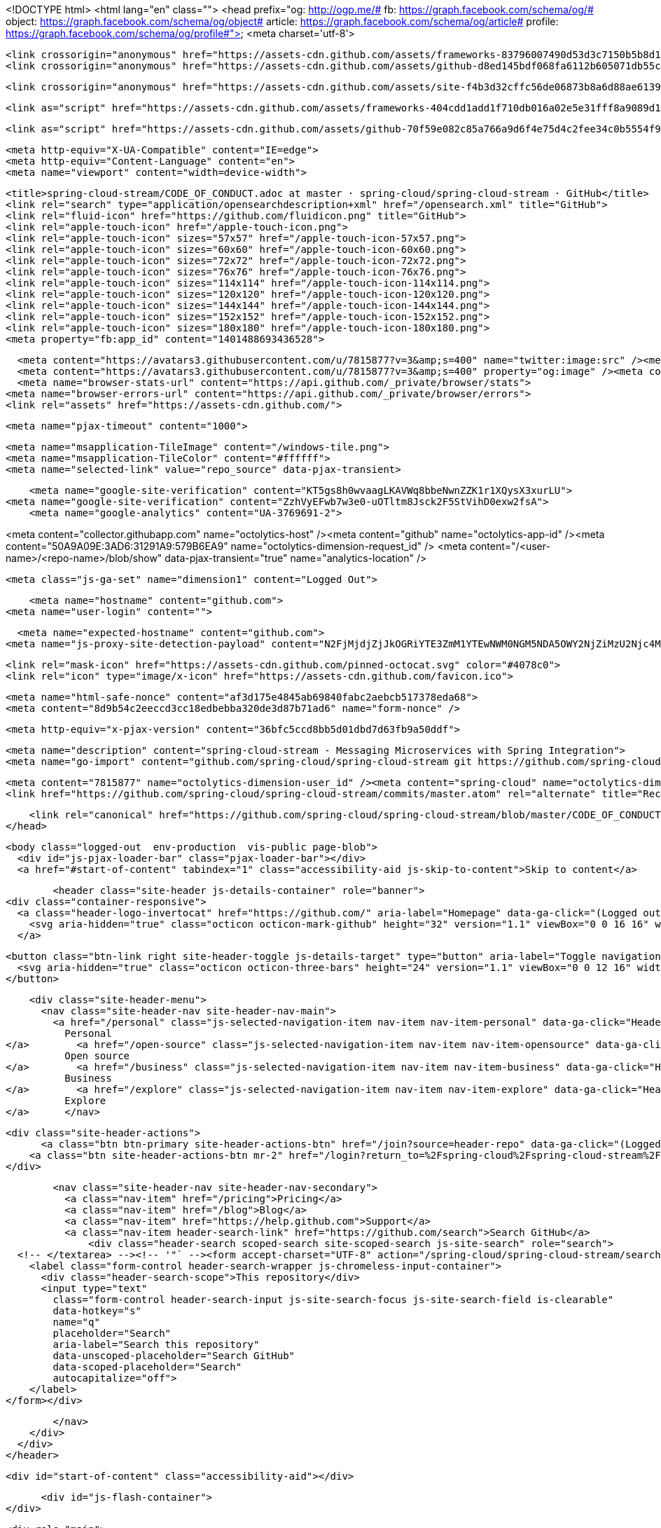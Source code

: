 



<!DOCTYPE html>
<html lang="en" class="">
  <head prefix="og: http://ogp.me/# fb: https://graph.facebook.com/schema/og/# object: https://graph.facebook.com/schema/og/object# article: https://graph.facebook.com/schema/og/article# profile: https://graph.facebook.com/schema/og/profile#">
    <meta charset='utf-8'>
    

    <link crossorigin="anonymous" href="https://assets-cdn.github.com/assets/frameworks-83796007490d53d3c7150b5b8d1bb223f645cc84b20ea8a123fd6d4867541050.css" media="all" rel="stylesheet" />
    <link crossorigin="anonymous" href="https://assets-cdn.github.com/assets/github-d8ed145bdf068fa6112b605071db55ccd9a7045533a2919d609fd28fbdf7d956.css" media="all" rel="stylesheet" />
    
    
    <link crossorigin="anonymous" href="https://assets-cdn.github.com/assets/site-f4b3d32cffc56de06873b8a6d88ae6139de92dc0fc31574232803d68729f6fac.css" media="all" rel="stylesheet" />
    

    <link as="script" href="https://assets-cdn.github.com/assets/frameworks-404cdd1add1f710db016a02e5e31fff8a9089d14ff0c227df862b780886db7d5.js" rel="preload" />
    
    <link as="script" href="https://assets-cdn.github.com/assets/github-70f59e082c85a766a9d6f4e75d4c2fee34c0b5554f941d070170b1a3bb14d607.js" rel="preload" />

    <meta http-equiv="X-UA-Compatible" content="IE=edge">
    <meta http-equiv="Content-Language" content="en">
    <meta name="viewport" content="width=device-width">
    
    <title>spring-cloud-stream/CODE_OF_CONDUCT.adoc at master · spring-cloud/spring-cloud-stream · GitHub</title>
    <link rel="search" type="application/opensearchdescription+xml" href="/opensearch.xml" title="GitHub">
    <link rel="fluid-icon" href="https://github.com/fluidicon.png" title="GitHub">
    <link rel="apple-touch-icon" href="/apple-touch-icon.png">
    <link rel="apple-touch-icon" sizes="57x57" href="/apple-touch-icon-57x57.png">
    <link rel="apple-touch-icon" sizes="60x60" href="/apple-touch-icon-60x60.png">
    <link rel="apple-touch-icon" sizes="72x72" href="/apple-touch-icon-72x72.png">
    <link rel="apple-touch-icon" sizes="76x76" href="/apple-touch-icon-76x76.png">
    <link rel="apple-touch-icon" sizes="114x114" href="/apple-touch-icon-114x114.png">
    <link rel="apple-touch-icon" sizes="120x120" href="/apple-touch-icon-120x120.png">
    <link rel="apple-touch-icon" sizes="144x144" href="/apple-touch-icon-144x144.png">
    <link rel="apple-touch-icon" sizes="152x152" href="/apple-touch-icon-152x152.png">
    <link rel="apple-touch-icon" sizes="180x180" href="/apple-touch-icon-180x180.png">
    <meta property="fb:app_id" content="1401488693436528">

      <meta content="https://avatars3.githubusercontent.com/u/7815877?v=3&amp;s=400" name="twitter:image:src" /><meta content="@github" name="twitter:site" /><meta content="summary" name="twitter:card" /><meta content="spring-cloud/spring-cloud-stream" name="twitter:title" /><meta content="spring-cloud-stream - Messaging Microservices with Spring Integration" name="twitter:description" />
      <meta content="https://avatars3.githubusercontent.com/u/7815877?v=3&amp;s=400" property="og:image" /><meta content="GitHub" property="og:site_name" /><meta content="object" property="og:type" /><meta content="spring-cloud/spring-cloud-stream" property="og:title" /><meta content="https://github.com/spring-cloud/spring-cloud-stream" property="og:url" /><meta content="spring-cloud-stream - Messaging Microservices with Spring Integration" property="og:description" />
      <meta name="browser-stats-url" content="https://api.github.com/_private/browser/stats">
    <meta name="browser-errors-url" content="https://api.github.com/_private/browser/errors">
    <link rel="assets" href="https://assets-cdn.github.com/">
    
    <meta name="pjax-timeout" content="1000">
    

    <meta name="msapplication-TileImage" content="/windows-tile.png">
    <meta name="msapplication-TileColor" content="#ffffff">
    <meta name="selected-link" value="repo_source" data-pjax-transient>

    <meta name="google-site-verification" content="KT5gs8h0wvaagLKAVWq8bbeNwnZZK1r1XQysX3xurLU">
<meta name="google-site-verification" content="ZzhVyEFwb7w3e0-uOTltm8Jsck2F5StVihD0exw2fsA">
    <meta name="google-analytics" content="UA-3769691-2">

<meta content="collector.githubapp.com" name="octolytics-host" /><meta content="github" name="octolytics-app-id" /><meta content="50A9A09E:3AD6:31291A9:579B6EA9" name="octolytics-dimension-request_id" />
<meta content="/&lt;user-name&gt;/&lt;repo-name&gt;/blob/show" data-pjax-transient="true" name="analytics-location" />



  <meta class="js-ga-set" name="dimension1" content="Logged Out">



        <meta name="hostname" content="github.com">
    <meta name="user-login" content="">

        <meta name="expected-hostname" content="github.com">
      <meta name="js-proxy-site-detection-payload" content="N2FjMjdjZjJkOGRiYTE3ZmM1YTEwNWM0NGM5NDA5OWY2NjZiMzU2Njc4MzliZTM5ZWRmNDk1ZjdjZGU0NTU3ZHx7InJlbW90ZV9hZGRyZXNzIjoiODAuMTY5LjE2MC4xNTgiLCJyZXF1ZXN0X2lkIjoiNTBBOUEwOUU6M0FENjozMTI5MUE5OjU3OUI2RUE5IiwidGltZXN0YW1wIjoxNDY5ODA0MjAxfQ==">


      <link rel="mask-icon" href="https://assets-cdn.github.com/pinned-octocat.svg" color="#4078c0">
      <link rel="icon" type="image/x-icon" href="https://assets-cdn.github.com/favicon.ico">

    <meta name="html-safe-nonce" content="af3d175e4845ab69840fabc2aebcb517378eda68">
    <meta content="8d9b54c2eeccd3cc18edbebba320de3d87b71ad6" name="form-nonce" />

    <meta http-equiv="x-pjax-version" content="36bfc5ccd8bb5d01dbd7d63fb9a50ddf">
    

      
  <meta name="description" content="spring-cloud-stream - Messaging Microservices with Spring Integration">
  <meta name="go-import" content="github.com/spring-cloud/spring-cloud-stream git https://github.com/spring-cloud/spring-cloud-stream.git">

  <meta content="7815877" name="octolytics-dimension-user_id" /><meta content="spring-cloud" name="octolytics-dimension-user_login" /><meta content="38764029" name="octolytics-dimension-repository_id" /><meta content="spring-cloud/spring-cloud-stream" name="octolytics-dimension-repository_nwo" /><meta content="true" name="octolytics-dimension-repository_public" /><meta content="false" name="octolytics-dimension-repository_is_fork" /><meta content="38764029" name="octolytics-dimension-repository_network_root_id" /><meta content="spring-cloud/spring-cloud-stream" name="octolytics-dimension-repository_network_root_nwo" />
  <link href="https://github.com/spring-cloud/spring-cloud-stream/commits/master.atom" rel="alternate" title="Recent Commits to spring-cloud-stream:master" type="application/atom+xml">


      <link rel="canonical" href="https://github.com/spring-cloud/spring-cloud-stream/blob/master/CODE_OF_CONDUCT.adoc" data-pjax-transient>
  </head>


  <body class="logged-out  env-production  vis-public page-blob">
    <div id="js-pjax-loader-bar" class="pjax-loader-bar"></div>
    <a href="#start-of-content" tabindex="1" class="accessibility-aid js-skip-to-content">Skip to content</a>

    
    
    



          <header class="site-header js-details-container" role="banner">
  <div class="container-responsive">
    <a class="header-logo-invertocat" href="https://github.com/" aria-label="Homepage" data-ga-click="(Logged out) Header, go to homepage, icon:logo-wordmark">
      <svg aria-hidden="true" class="octicon octicon-mark-github" height="32" version="1.1" viewBox="0 0 16 16" width="32"><path d="M8 0C3.58 0 0 3.58 0 8c0 3.54 2.29 6.53 5.47 7.59.4.07.55-.17.55-.38 0-.19-.01-.82-.01-1.49-2.01.37-2.53-.49-2.69-.94-.09-.23-.48-.94-.82-1.13-.28-.15-.68-.52-.01-.53.63-.01 1.08.58 1.23.82.72 1.21 1.87.87 2.33.66.07-.52.28-.87.51-1.07-1.78-.2-3.64-.89-3.64-3.95 0-.87.31-1.59.82-2.15-.08-.2-.36-1.02.08-2.12 0 0 .67-.21 2.2.82.64-.18 1.32-.27 2-.27.68 0 1.36.09 2 .27 1.53-1.04 2.2-.82 2.2-.82.44 1.1.16 1.92.08 2.12.51.56.82 1.27.82 2.15 0 3.07-1.87 3.75-3.65 3.95.29.25.54.73.54 1.48 0 1.07-.01 1.93-.01 2.2 0 .21.15.46.55.38A8.013 8.013 0 0 0 16 8c0-4.42-3.58-8-8-8z"></path></svg>
    </a>

    <button class="btn-link right site-header-toggle js-details-target" type="button" aria-label="Toggle navigation">
      <svg aria-hidden="true" class="octicon octicon-three-bars" height="24" version="1.1" viewBox="0 0 12 16" width="18"><path d="M11.41 9H.59C0 9 0 8.59 0 8c0-.59 0-1 .59-1H11.4c.59 0 .59.41.59 1 0 .59 0 1-.59 1h.01zm0-4H.59C0 5 0 4.59 0 4c0-.59 0-1 .59-1H11.4c.59 0 .59.41.59 1 0 .59 0 1-.59 1h.01zM.59 11H11.4c.59 0 .59.41.59 1 0 .59 0 1-.59 1H.59C0 13 0 12.59 0 12c0-.59 0-1 .59-1z"></path></svg>
    </button>

    <div class="site-header-menu">
      <nav class="site-header-nav site-header-nav-main">
        <a href="/personal" class="js-selected-navigation-item nav-item nav-item-personal" data-ga-click="Header, click, Nav menu - item:personal" data-selected-links="/personal /personal">
          Personal
</a>        <a href="/open-source" class="js-selected-navigation-item nav-item nav-item-opensource" data-ga-click="Header, click, Nav menu - item:opensource" data-selected-links="/open-source /open-source">
          Open source
</a>        <a href="/business" class="js-selected-navigation-item nav-item nav-item-business" data-ga-click="Header, click, Nav menu - item:business" data-selected-links="/business /business/features /business/customers /business">
          Business
</a>        <a href="/explore" class="js-selected-navigation-item nav-item nav-item-explore" data-ga-click="Header, click, Nav menu - item:explore" data-selected-links="/explore /trending /trending/developers /integrations /integrations/feature/code /integrations/feature/collaborate /integrations/feature/ship /explore">
          Explore
</a>      </nav>

      <div class="site-header-actions">
            <a class="btn btn-primary site-header-actions-btn" href="/join?source=header-repo" data-ga-click="(Logged out) Header, clicked Sign up, text:sign-up">Sign up</a>
          <a class="btn site-header-actions-btn mr-2" href="/login?return_to=%2Fspring-cloud%2Fspring-cloud-stream%2Fblob%2Fmaster%2FCODE_OF_CONDUCT.adoc" data-ga-click="(Logged out) Header, clicked Sign in, text:sign-in">Sign in</a>
      </div>

        <nav class="site-header-nav site-header-nav-secondary">
          <a class="nav-item" href="/pricing">Pricing</a>
          <a class="nav-item" href="/blog">Blog</a>
          <a class="nav-item" href="https://help.github.com">Support</a>
          <a class="nav-item header-search-link" href="https://github.com/search">Search GitHub</a>
              <div class="header-search scoped-search site-scoped-search js-site-search" role="search">
  <!-- </textarea> --><!-- '"` --><form accept-charset="UTF-8" action="/spring-cloud/spring-cloud-stream/search" class="js-site-search-form" data-scoped-search-url="/spring-cloud/spring-cloud-stream/search" data-unscoped-search-url="/search" method="get"><div style="margin:0;padding:0;display:inline"><input name="utf8" type="hidden" value="&#x2713;" /></div>
    <label class="form-control header-search-wrapper js-chromeless-input-container">
      <div class="header-search-scope">This repository</div>
      <input type="text"
        class="form-control header-search-input js-site-search-focus js-site-search-field is-clearable"
        data-hotkey="s"
        name="q"
        placeholder="Search"
        aria-label="Search this repository"
        data-unscoped-placeholder="Search GitHub"
        data-scoped-placeholder="Search"
        autocapitalize="off">
    </label>
</form></div>

        </nav>
    </div>
  </div>
</header>



    <div id="start-of-content" class="accessibility-aid"></div>

      <div id="js-flash-container">
</div>


    <div role="main">
        <div itemscope itemtype="https://schema.org/SoftwareSourceCode">
    <div id="js-repo-pjax-container" data-pjax-container>
      
<div class="pagehead repohead instapaper_ignore readability-menu experiment-repo-nav">
  <div class="container repohead-details-container">

    

<ul class="pagehead-actions">

  <li>
      <a href="/login?return_to=%2Fspring-cloud%2Fspring-cloud-stream"
    class="btn btn-sm btn-with-count tooltipped tooltipped-n"
    aria-label="You must be signed in to watch a repository" rel="nofollow">
    <svg aria-hidden="true" class="octicon octicon-eye" height="16" version="1.1" viewBox="0 0 16 16" width="16"><path d="M8.06 2C3 2 0 8 0 8s3 6 8.06 6C13 14 16 8 16 8s-3-6-7.94-6zM8 12c-2.2 0-4-1.78-4-4 0-2.2 1.8-4 4-4 2.22 0 4 1.8 4 4 0 2.22-1.78 4-4 4zm2-4c0 1.11-.89 2-2 2-1.11 0-2-.89-2-2 0-1.11.89-2 2-2 1.11 0 2 .89 2 2z"></path></svg>
    Watch
  </a>
  <a class="social-count" href="/spring-cloud/spring-cloud-stream/watchers">
    30
  </a>

  </li>

  <li>
      <a href="/login?return_to=%2Fspring-cloud%2Fspring-cloud-stream"
    class="btn btn-sm btn-with-count tooltipped tooltipped-n"
    aria-label="You must be signed in to star a repository" rel="nofollow">
    <svg aria-hidden="true" class="octicon octicon-star" height="16" version="1.1" viewBox="0 0 14 16" width="14"><path d="M14 6l-4.9-.64L7 1 4.9 5.36 0 6l3.6 3.26L2.67 14 7 11.67 11.33 14l-.93-4.74z"></path></svg>
    Star
  </a>

    <a class="social-count js-social-count" href="/spring-cloud/spring-cloud-stream/stargazers">
      74
    </a>

  </li>

  <li>
      <a href="/login?return_to=%2Fspring-cloud%2Fspring-cloud-stream"
        class="btn btn-sm btn-with-count tooltipped tooltipped-n"
        aria-label="You must be signed in to fork a repository" rel="nofollow">
        <svg aria-hidden="true" class="octicon octicon-repo-forked" height="16" version="1.1" viewBox="0 0 10 16" width="10"><path d="M8 1a1.993 1.993 0 0 0-1 3.72V6L5 8 3 6V4.72A1.993 1.993 0 0 0 2 1a1.993 1.993 0 0 0-1 3.72V6.5l3 3v1.78A1.993 1.993 0 0 0 5 15a1.993 1.993 0 0 0 1-3.72V9.5l3-3V4.72A1.993 1.993 0 0 0 8 1zM2 4.2C1.34 4.2.8 3.65.8 3c0-.65.55-1.2 1.2-1.2.65 0 1.2.55 1.2 1.2 0 .65-.55 1.2-1.2 1.2zm3 10c-.66 0-1.2-.55-1.2-1.2 0-.65.55-1.2 1.2-1.2.65 0 1.2.55 1.2 1.2 0 .65-.55 1.2-1.2 1.2zm3-10c-.66 0-1.2-.55-1.2-1.2 0-.65.55-1.2 1.2-1.2.65 0 1.2.55 1.2 1.2 0 .65-.55 1.2-1.2 1.2z"></path></svg>
        Fork
      </a>

    <a href="/spring-cloud/spring-cloud-stream/network" class="social-count">
      58
    </a>
  </li>
</ul>

    <h1 class="public ">
  <svg aria-hidden="true" class="octicon octicon-repo" height="16" version="1.1" viewBox="0 0 12 16" width="12"><path d="M4 9H3V8h1v1zm0-3H3v1h1V6zm0-2H3v1h1V4zm0-2H3v1h1V2zm8-1v12c0 .55-.45 1-1 1H6v2l-1.5-1.5L3 16v-2H1c-.55 0-1-.45-1-1V1c0-.55.45-1 1-1h10c.55 0 1 .45 1 1zm-1 10H1v2h2v-1h3v1h5v-2zm0-10H2v9h9V1z"></path></svg>
  <span class="author" itemprop="author"><a href="/spring-cloud" class="url fn" rel="author">spring-cloud</a></span><!--
--><span class="path-divider">/</span><!--
--><strong itemprop="name"><a href="/spring-cloud/spring-cloud-stream" data-pjax="#js-repo-pjax-container">spring-cloud-stream</a></strong>

</h1>

  </div>
  <div class="container">
    
<nav class="reponav js-repo-nav js-sidenav-container-pjax"
     itemscope
     itemtype="https://schema.org/BreadcrumbList"
     role="navigation"
     data-pjax="#js-repo-pjax-container">

  <span itemscope itemtype="https://schema.org/ListItem" itemprop="itemListElement">
    <a href="/spring-cloud/spring-cloud-stream" aria-selected="true" class="js-selected-navigation-item selected reponav-item" data-hotkey="g c" data-selected-links="repo_source repo_downloads repo_commits repo_releases repo_tags repo_branches /spring-cloud/spring-cloud-stream" itemprop="url">
      <svg aria-hidden="true" class="octicon octicon-code" height="16" version="1.1" viewBox="0 0 14 16" width="14"><path d="M9.5 3L8 4.5 11.5 8 8 11.5 9.5 13 14 8 9.5 3zm-5 0L0 8l4.5 5L6 11.5 2.5 8 6 4.5 4.5 3z"></path></svg>
      <span itemprop="name">Code</span>
      <meta itemprop="position" content="1">
</a>  </span>

    <span itemscope itemtype="https://schema.org/ListItem" itemprop="itemListElement">
      <a href="/spring-cloud/spring-cloud-stream/issues" class="js-selected-navigation-item reponav-item" data-hotkey="g i" data-selected-links="repo_issues repo_labels repo_milestones /spring-cloud/spring-cloud-stream/issues" itemprop="url">
        <svg aria-hidden="true" class="octicon octicon-issue-opened" height="16" version="1.1" viewBox="0 0 14 16" width="14"><path d="M7 2.3c3.14 0 5.7 2.56 5.7 5.7s-2.56 5.7-5.7 5.7A5.71 5.71 0 0 1 1.3 8c0-3.14 2.56-5.7 5.7-5.7zM7 1C3.14 1 0 4.14 0 8s3.14 7 7 7 7-3.14 7-7-3.14-7-7-7zm1 3H6v5h2V4zm0 6H6v2h2v-2z"></path></svg>
        <span itemprop="name">Issues</span>
        <span class="counter">63</span>
        <meta itemprop="position" content="2">
</a>    </span>

  <span itemscope itemtype="https://schema.org/ListItem" itemprop="itemListElement">
    <a href="/spring-cloud/spring-cloud-stream/pulls" class="js-selected-navigation-item reponav-item" data-hotkey="g p" data-selected-links="repo_pulls /spring-cloud/spring-cloud-stream/pulls" itemprop="url">
      <svg aria-hidden="true" class="octicon octicon-git-pull-request" height="16" version="1.1" viewBox="0 0 12 16" width="12"><path d="M11 11.28V5c-.03-.78-.34-1.47-.94-2.06C9.46 2.35 8.78 2.03 8 2H7V0L4 3l3 3V4h1c.27.02.48.11.69.31.21.2.3.42.31.69v6.28A1.993 1.993 0 0 0 10 15a1.993 1.993 0 0 0 1-3.72zm-1 2.92c-.66 0-1.2-.55-1.2-1.2 0-.65.55-1.2 1.2-1.2.65 0 1.2.55 1.2 1.2 0 .65-.55 1.2-1.2 1.2zM4 3c0-1.11-.89-2-2-2a1.993 1.993 0 0 0-1 3.72v6.56A1.993 1.993 0 0 0 2 15a1.993 1.993 0 0 0 1-3.72V4.72c.59-.34 1-.98 1-1.72zm-.8 10c0 .66-.55 1.2-1.2 1.2-.65 0-1.2-.55-1.2-1.2 0-.65.55-1.2 1.2-1.2.65 0 1.2.55 1.2 1.2zM2 4.2C1.34 4.2.8 3.65.8 3c0-.65.55-1.2 1.2-1.2.65 0 1.2.55 1.2 1.2 0 .65-.55 1.2-1.2 1.2z"></path></svg>
      <span itemprop="name">Pull requests</span>
      <span class="counter">4</span>
      <meta itemprop="position" content="3">
</a>  </span>



  <a href="/spring-cloud/spring-cloud-stream/pulse" class="js-selected-navigation-item reponav-item" data-selected-links="pulse /spring-cloud/spring-cloud-stream/pulse">
    <svg aria-hidden="true" class="octicon octicon-pulse" height="16" version="1.1" viewBox="0 0 14 16" width="14"><path d="M11.5 8L8.8 5.4 6.6 8.5 5.5 1.6 2.38 8H0v2h3.6l.9-1.8.9 5.4L9 8.5l1.6 1.5H14V8z"></path></svg>
    Pulse
</a>
  <a href="/spring-cloud/spring-cloud-stream/graphs" class="js-selected-navigation-item reponav-item" data-selected-links="repo_graphs repo_contributors /spring-cloud/spring-cloud-stream/graphs">
    <svg aria-hidden="true" class="octicon octicon-graph" height="16" version="1.1" viewBox="0 0 16 16" width="16"><path d="M16 14v1H0V0h1v14h15zM5 13H3V8h2v5zm4 0H7V3h2v10zm4 0h-2V6h2v7z"></path></svg>
    Graphs
</a>

</nav>

  </div>
</div>

<div class="container new-discussion-timeline experiment-repo-nav">
  <div class="repository-content">

    

<a href="/spring-cloud/spring-cloud-stream/blob/8dd22ebca0bd6439d3f4d75ce8674f07d09eca70/CODE_OF_CONDUCT.adoc" class="hidden js-permalink-shortcut" data-hotkey="y">Permalink</a>

<!-- blob contrib key: blob_contributors:v21:99a784e26bafa72276e113fa89d83ac5 -->

<div class="file-navigation js-zeroclipboard-container">
  
<div class="select-menu branch-select-menu js-menu-container js-select-menu left">
  <button class="btn btn-sm select-menu-button js-menu-target css-truncate" data-hotkey="w"
    title="master"
    type="button" aria-label="Switch branches or tags" tabindex="0" aria-haspopup="true">
    <i>Branch:</i>
    <span class="js-select-button css-truncate-target">master</span>
  </button>

  <div class="select-menu-modal-holder js-menu-content js-navigation-container" data-pjax aria-hidden="true">

    <div class="select-menu-modal">
      <div class="select-menu-header">
        <svg aria-label="Close" class="octicon octicon-x js-menu-close" height="16" role="img" version="1.1" viewBox="0 0 12 16" width="12"><path d="M7.48 8l3.75 3.75-1.48 1.48L6 9.48l-3.75 3.75-1.48-1.48L4.52 8 .77 4.25l1.48-1.48L6 6.52l3.75-3.75 1.48 1.48z"></path></svg>
        <span class="select-menu-title">Switch branches/tags</span>
      </div>

      <div class="select-menu-filters">
        <div class="select-menu-text-filter">
          <input type="text" aria-label="Filter branches/tags" id="context-commitish-filter-field" class="form-control js-filterable-field js-navigation-enable" placeholder="Filter branches/tags">
        </div>
        <div class="select-menu-tabs">
          <ul>
            <li class="select-menu-tab">
              <a href="#" data-tab-filter="branches" data-filter-placeholder="Filter branches/tags" class="js-select-menu-tab" role="tab">Branches</a>
            </li>
            <li class="select-menu-tab">
              <a href="#" data-tab-filter="tags" data-filter-placeholder="Find a tag…" class="js-select-menu-tab" role="tab">Tags</a>
            </li>
          </ul>
        </div>
      </div>

      <div class="select-menu-list select-menu-tab-bucket js-select-menu-tab-bucket" data-tab-filter="branches" role="menu">

        <div data-filterable-for="context-commitish-filter-field" data-filterable-type="substring">


            <a class="select-menu-item js-navigation-item js-navigation-open "
               href="/spring-cloud/spring-cloud-stream/blob/1.0.M1-docker/CODE_OF_CONDUCT.adoc"
               data-name="1.0.M1-docker"
               data-skip-pjax="true"
               rel="nofollow">
              <svg aria-hidden="true" class="octicon octicon-check select-menu-item-icon" height="16" version="1.1" viewBox="0 0 12 16" width="12"><path d="M12 5l-8 8-4-4 1.5-1.5L4 10l6.5-6.5z"></path></svg>
              <span class="select-menu-item-text css-truncate-target js-select-menu-filter-text" title="1.0.M1-docker">
                1.0.M1-docker
              </span>
            </a>
            <a class="select-menu-item js-navigation-item js-navigation-open "
               href="/spring-cloud/spring-cloud-stream/blob/1.0.x/CODE_OF_CONDUCT.adoc"
               data-name="1.0.x"
               data-skip-pjax="true"
               rel="nofollow">
              <svg aria-hidden="true" class="octicon octicon-check select-menu-item-icon" height="16" version="1.1" viewBox="0 0 12 16" width="12"><path d="M12 5l-8 8-4-4 1.5-1.5L4 10l6.5-6.5z"></path></svg>
              <span class="select-menu-item-text css-truncate-target js-select-menu-filter-text" title="1.0.x">
                1.0.x
              </span>
            </a>
            <a class="select-menu-item js-navigation-item js-navigation-open "
               href="/spring-cloud/spring-cloud-stream/blob/gh-pages/CODE_OF_CONDUCT.adoc"
               data-name="gh-pages"
               data-skip-pjax="true"
               rel="nofollow">
              <svg aria-hidden="true" class="octicon octicon-check select-menu-item-icon" height="16" version="1.1" viewBox="0 0 12 16" width="12"><path d="M12 5l-8 8-4-4 1.5-1.5L4 10l6.5-6.5z"></path></svg>
              <span class="select-menu-item-text css-truncate-target js-select-menu-filter-text" title="gh-pages">
                gh-pages
              </span>
            </a>
            <a class="select-menu-item js-navigation-item js-navigation-open selected"
               href="/spring-cloud/spring-cloud-stream/blob/master/CODE_OF_CONDUCT.adoc"
               data-name="master"
               data-skip-pjax="true"
               rel="nofollow">
              <svg aria-hidden="true" class="octicon octicon-check select-menu-item-icon" height="16" version="1.1" viewBox="0 0 12 16" width="12"><path d="M12 5l-8 8-4-4 1.5-1.5L4 10l6.5-6.5z"></path></svg>
              <span class="select-menu-item-text css-truncate-target js-select-menu-filter-text" title="master">
                master
              </span>
            </a>
        </div>

          <div class="select-menu-no-results">Nothing to show</div>
      </div>

      <div class="select-menu-list select-menu-tab-bucket js-select-menu-tab-bucket" data-tab-filter="tags">
        <div data-filterable-for="context-commitish-filter-field" data-filterable-type="substring">


            <a class="select-menu-item js-navigation-item js-navigation-open "
              href="/spring-cloud/spring-cloud-stream/tree/v1.0.2.RELEASE/CODE_OF_CONDUCT.adoc"
              data-name="v1.0.2.RELEASE"
              data-skip-pjax="true"
              rel="nofollow">
              <svg aria-hidden="true" class="octicon octicon-check select-menu-item-icon" height="16" version="1.1" viewBox="0 0 12 16" width="12"><path d="M12 5l-8 8-4-4 1.5-1.5L4 10l6.5-6.5z"></path></svg>
              <span class="select-menu-item-text css-truncate-target" title="v1.0.2.RELEASE">
                v1.0.2.RELEASE
              </span>
            </a>
            <a class="select-menu-item js-navigation-item js-navigation-open "
              href="/spring-cloud/spring-cloud-stream/tree/v1.0.1.RELEASE/CODE_OF_CONDUCT.adoc"
              data-name="v1.0.1.RELEASE"
              data-skip-pjax="true"
              rel="nofollow">
              <svg aria-hidden="true" class="octicon octicon-check select-menu-item-icon" height="16" version="1.1" viewBox="0 0 12 16" width="12"><path d="M12 5l-8 8-4-4 1.5-1.5L4 10l6.5-6.5z"></path></svg>
              <span class="select-menu-item-text css-truncate-target" title="v1.0.1.RELEASE">
                v1.0.1.RELEASE
              </span>
            </a>
            <a class="select-menu-item js-navigation-item js-navigation-open "
              href="/spring-cloud/spring-cloud-stream/tree/v1.0.0.RELEASE/CODE_OF_CONDUCT.adoc"
              data-name="v1.0.0.RELEASE"
              data-skip-pjax="true"
              rel="nofollow">
              <svg aria-hidden="true" class="octicon octicon-check select-menu-item-icon" height="16" version="1.1" viewBox="0 0 12 16" width="12"><path d="M12 5l-8 8-4-4 1.5-1.5L4 10l6.5-6.5z"></path></svg>
              <span class="select-menu-item-text css-truncate-target" title="v1.0.0.RELEASE">
                v1.0.0.RELEASE
              </span>
            </a>
            <a class="select-menu-item js-navigation-item js-navigation-open "
              href="/spring-cloud/spring-cloud-stream/tree/v1.0.0.RC2/CODE_OF_CONDUCT.adoc"
              data-name="v1.0.0.RC2"
              data-skip-pjax="true"
              rel="nofollow">
              <svg aria-hidden="true" class="octicon octicon-check select-menu-item-icon" height="16" version="1.1" viewBox="0 0 12 16" width="12"><path d="M12 5l-8 8-4-4 1.5-1.5L4 10l6.5-6.5z"></path></svg>
              <span class="select-menu-item-text css-truncate-target" title="v1.0.0.RC2">
                v1.0.0.RC2
              </span>
            </a>
            <a class="select-menu-item js-navigation-item js-navigation-open "
              href="/spring-cloud/spring-cloud-stream/tree/v1.0.0.RC1/CODE_OF_CONDUCT.adoc"
              data-name="v1.0.0.RC1"
              data-skip-pjax="true"
              rel="nofollow">
              <svg aria-hidden="true" class="octicon octicon-check select-menu-item-icon" height="16" version="1.1" viewBox="0 0 12 16" width="12"><path d="M12 5l-8 8-4-4 1.5-1.5L4 10l6.5-6.5z"></path></svg>
              <span class="select-menu-item-text css-truncate-target" title="v1.0.0.RC1">
                v1.0.0.RC1
              </span>
            </a>
            <a class="select-menu-item js-navigation-item js-navigation-open "
              href="/spring-cloud/spring-cloud-stream/tree/v1.0.0.M4/CODE_OF_CONDUCT.adoc"
              data-name="v1.0.0.M4"
              data-skip-pjax="true"
              rel="nofollow">
              <svg aria-hidden="true" class="octicon octicon-check select-menu-item-icon" height="16" version="1.1" viewBox="0 0 12 16" width="12"><path d="M12 5l-8 8-4-4 1.5-1.5L4 10l6.5-6.5z"></path></svg>
              <span class="select-menu-item-text css-truncate-target" title="v1.0.0.M4">
                v1.0.0.M4
              </span>
            </a>
            <a class="select-menu-item js-navigation-item js-navigation-open "
              href="/spring-cloud/spring-cloud-stream/tree/v1.0.0.M3/CODE_OF_CONDUCT.adoc"
              data-name="v1.0.0.M3"
              data-skip-pjax="true"
              rel="nofollow">
              <svg aria-hidden="true" class="octicon octicon-check select-menu-item-icon" height="16" version="1.1" viewBox="0 0 12 16" width="12"><path d="M12 5l-8 8-4-4 1.5-1.5L4 10l6.5-6.5z"></path></svg>
              <span class="select-menu-item-text css-truncate-target" title="v1.0.0.M3">
                v1.0.0.M3
              </span>
            </a>
            <a class="select-menu-item js-navigation-item js-navigation-open "
              href="/spring-cloud/spring-cloud-stream/tree/v1.0.0.M2/CODE_OF_CONDUCT.adoc"
              data-name="v1.0.0.M2"
              data-skip-pjax="true"
              rel="nofollow">
              <svg aria-hidden="true" class="octicon octicon-check select-menu-item-icon" height="16" version="1.1" viewBox="0 0 12 16" width="12"><path d="M12 5l-8 8-4-4 1.5-1.5L4 10l6.5-6.5z"></path></svg>
              <span class="select-menu-item-text css-truncate-target" title="v1.0.0.M2">
                v1.0.0.M2
              </span>
            </a>
            <a class="select-menu-item js-navigation-item js-navigation-open "
              href="/spring-cloud/spring-cloud-stream/tree/v1.0.0.M1/CODE_OF_CONDUCT.adoc"
              data-name="v1.0.0.M1"
              data-skip-pjax="true"
              rel="nofollow">
              <svg aria-hidden="true" class="octicon octicon-check select-menu-item-icon" height="16" version="1.1" viewBox="0 0 12 16" width="12"><path d="M12 5l-8 8-4-4 1.5-1.5L4 10l6.5-6.5z"></path></svg>
              <span class="select-menu-item-text css-truncate-target" title="v1.0.0.M1">
                v1.0.0.M1
              </span>
            </a>
        </div>

        <div class="select-menu-no-results">Nothing to show</div>
      </div>

    </div>
  </div>
</div>

  <div class="btn-group right">
    <a href="/spring-cloud/spring-cloud-stream/find/master"
          class="js-pjax-capture-input btn btn-sm"
          data-pjax
          data-hotkey="t">
      Find file
    </a>
    <button aria-label="Copy file path to clipboard" class="js-zeroclipboard btn btn-sm zeroclipboard-button tooltipped tooltipped-s" data-copied-hint="Copied!" type="button">Copy path</button>
  </div>
  <div class="breadcrumb js-zeroclipboard-target">
    <span class="repo-root js-repo-root"><span class="js-path-segment"><a href="/spring-cloud/spring-cloud-stream"><span>spring-cloud-stream</span></a></span></span><span class="separator">/</span><strong class="final-path">CODE_OF_CONDUCT.adoc</strong>
  </div>
</div>


  <div class="commit-tease">
      <span class="right">
        <a class="commit-tease-sha" href="/spring-cloud/spring-cloud-stream/commit/492522f1f980fcaed80da047eebabb9813d210de" data-pjax>
          492522f
        </a>
        <relative-time datetime="2016-02-22T21:30:36Z">Feb 22, 2016</relative-time>
      </span>
      <div>
        <img alt="@mbogoevici" class="avatar" height="20" src="https://avatars2.githubusercontent.com/u/159684?v=3&amp;s=40" width="20" />
        <a href="/mbogoevici" class="user-mention" rel="contributor">mbogoevici</a>
          <a href="/spring-cloud/spring-cloud-stream/commit/492522f1f980fcaed80da047eebabb9813d210de" class="message" data-pjax="true" title="Added code of conduct">Added code of conduct</a>
      </div>

    <div class="commit-tease-contributors">
      <button type="button" class="btn-link muted-link contributors-toggle" data-facebox="#blob_contributors_box">
        <strong>1</strong>
         contributor
      </button>
      
    </div>

    <div id="blob_contributors_box" style="display:none">
      <h2 class="facebox-header" data-facebox-id="facebox-header">Users who have contributed to this file</h2>
      <ul class="facebox-user-list" data-facebox-id="facebox-description">
          <li class="facebox-user-list-item">
            <img alt="@mbogoevici" height="24" src="https://avatars0.githubusercontent.com/u/159684?v=3&amp;s=48" width="24" />
            <a href="/mbogoevici">mbogoevici</a>
          </li>
      </ul>
    </div>
  </div>

<div class="file">
  <div class="file-header">
  <div class="file-actions">

    <div class="btn-group">
      <a href="/spring-cloud/spring-cloud-stream/raw/master/CODE_OF_CONDUCT.adoc" class="btn btn-sm " id="raw-url">Raw</a>
        <a href="/spring-cloud/spring-cloud-stream/blame/master/CODE_OF_CONDUCT.adoc" class="btn btn-sm js-update-url-with-hash">Blame</a>
      <a href="/spring-cloud/spring-cloud-stream/commits/master/CODE_OF_CONDUCT.adoc" class="btn btn-sm " rel="nofollow">History</a>
    </div>


        <button type="button" class="btn-octicon disabled tooltipped tooltipped-nw"
          aria-label="You must be signed in to make or propose changes">
          <svg aria-hidden="true" class="octicon octicon-pencil" height="16" version="1.1" viewBox="0 0 14 16" width="14"><path d="M0 12v3h3l8-8-3-3-8 8zm3 2H1v-2h1v1h1v1zm10.3-9.3L12 6 9 3l1.3-1.3a.996.996 0 0 1 1.41 0l1.59 1.59c.39.39.39 1.02 0 1.41z"></path></svg>
        </button>
        <button type="button" class="btn-octicon btn-octicon-danger disabled tooltipped tooltipped-nw"
          aria-label="You must be signed in to make or propose changes">
          <svg aria-hidden="true" class="octicon octicon-trashcan" height="16" version="1.1" viewBox="0 0 12 16" width="12"><path d="M11 2H9c0-.55-.45-1-1-1H5c-.55 0-1 .45-1 1H2c-.55 0-1 .45-1 1v1c0 .55.45 1 1 1v9c0 .55.45 1 1 1h7c.55 0 1-.45 1-1V5c.55 0 1-.45 1-1V3c0-.55-.45-1-1-1zm-1 12H3V5h1v8h1V5h1v8h1V5h1v8h1V5h1v9zm1-10H2V3h9v1z"></path></svg>
        </button>
  </div>

  <div class="file-info">
      45 lines (35 sloc)
      <span class="file-info-divider"></span>
    2.3 KB
  </div>
</div>

  
  <div id="readme" class="readme blob instapaper_body">
    <article class="markdown-body entry-content" itemprop="text"><h1><a id="user-content-contributor-code-of-conduct" class="anchor" href="#contributor-code-of-conduct" aria-hidden="true"><svg aria-hidden="true" class="octicon octicon-link" height="16" version="1.1" viewBox="0 0 16 16" width="16"><path d="M4 9h1v1H4c-1.5 0-3-1.69-3-3.5S2.55 3 4 3h4c1.45 0 3 1.69 3 3.5 0 1.41-.91 2.72-2 3.25V8.59c.58-.45 1-1.27 1-2.09C10 5.22 8.98 4 8 4H4c-.98 0-2 1.22-2 2.5S3 9 4 9zm9-3h-1v1h1c1 0 2 1.22 2 2.5S13.98 12 13 12H9c-.98 0-2-1.22-2-2.5 0-.83.42-1.64 1-2.09V6.25c-1.09.53-2 1.84-2 3.25C6 11.31 7.55 13 9 13h4c1.45 0 3-1.69 3-3.5S14.5 6 13 6z"></path></svg></a>Contributor Code of Conduct</h1>
<div>
<p>As contributors and maintainers of this project, and in the interest of fostering an open
and welcoming community, we pledge to respect all people who contribute through reporting
issues, posting feature requests, updating documentation, submitting pull requests or
patches, and other activities.</p>
</div>
<div>
<p>We are committed to making participation in this project a harassment-free experience for
everyone, regardless of level of experience, gender, gender identity and expression,
sexual orientation, disability, personal appearance, body size, race, ethnicity, age,
religion, or nationality.</p>
</div>
<div>
<p>Examples of unacceptable behavior by participants include:</p>
</div>
<div>
<ul>
<li>
<p>The use of sexualized language or imagery</p>
</li>
<li>
<p>Personal attacks</p>
</li>
<li>
<p>Trolling or insulting/derogatory comments</p>
</li>
<li>
<p>Public or private harassment</p>
</li>
<li>
<p>Publishing other’s private information, such as physical or electronic addresses,
without explicit permission</p>
</li>
<li>
<p>Other unethical or unprofessional conduct</p>
</li>
</ul>
</div>
<div>
<p>Project maintainers have the right and responsibility to remove, edit, or reject comments,
commits, code, wiki edits, issues, and other contributions that are not aligned to this
Code of Conduct, or to ban temporarily or permanently any contributor for other behaviors
that they deem inappropriate, threatening, offensive, or harmful.</p>
</div>
<div>
<p>By adopting this Code of Conduct, project maintainers commit themselves to fairly and
consistently applying these principles to every aspect of managing this project. Project
maintainers who do not follow or enforce the Code of Conduct may be permanently removed
from the project team.</p>
</div>
<div>
<p>This Code of Conduct applies both within project spaces and in public spaces when an
individual is representing the project or its community.</p>
</div>
<div>
<p>Instances of abusive, harassing, or otherwise unacceptable behavior may be reported by
contacting a project maintainer at <a href="mailto:spring-code-of-conduct@pivotal.io">spring-code-of-conduct@pivotal.io</a> . All complaints will
be reviewed and investigated and will result in a response that is deemed necessary and
appropriate to the circumstances. Maintainers are obligated to maintain confidentiality
with regard to the reporter of an incident.</p>
</div>
<div>
<p>This Code of Conduct is adapted from the
<a href="https://contributor-covenant.org">Contributor Covenant</a>, version 1.3.0, available at
<a href="https://contributor-covenant.org/version/1/3/0/">contributor-covenant.org/version/1/3/0/</a></p>
</div></article>
  </div>

</div>

<button type="button" data-facebox="#jump-to-line" data-facebox-class="linejump" data-hotkey="l" class="hidden">Jump to Line</button>
<div id="jump-to-line" style="display:none">
  <!-- </textarea> --><!-- '"` --><form accept-charset="UTF-8" action="" class="js-jump-to-line-form" method="get"><div style="margin:0;padding:0;display:inline"><input name="utf8" type="hidden" value="&#x2713;" /></div>
    <input class="form-control linejump-input js-jump-to-line-field" type="text" placeholder="Jump to line&hellip;" aria-label="Jump to line" autofocus>
    <button type="submit" class="btn">Go</button>
</form></div>

  </div>
  <div class="modal-backdrop js-touch-events"></div>
</div>


    </div>
  </div>

    </div>

        <div class="container site-footer-container">
  <div class="site-footer" role="contentinfo">
    <ul class="site-footer-links right">
        <li><a href="https://github.com/contact" data-ga-click="Footer, go to contact, text:contact">Contact GitHub</a></li>
      <li><a href="https://developer.github.com" data-ga-click="Footer, go to api, text:api">API</a></li>
      <li><a href="https://training.github.com" data-ga-click="Footer, go to training, text:training">Training</a></li>
      <li><a href="https://shop.github.com" data-ga-click="Footer, go to shop, text:shop">Shop</a></li>
        <li><a href="https://github.com/blog" data-ga-click="Footer, go to blog, text:blog">Blog</a></li>
        <li><a href="https://github.com/about" data-ga-click="Footer, go to about, text:about">About</a></li>

    </ul>

    <a href="https://github.com" aria-label="Homepage" class="site-footer-mark" title="GitHub">
      <svg aria-hidden="true" class="octicon octicon-mark-github" height="24" version="1.1" viewBox="0 0 16 16" width="24"><path d="M8 0C3.58 0 0 3.58 0 8c0 3.54 2.29 6.53 5.47 7.59.4.07.55-.17.55-.38 0-.19-.01-.82-.01-1.49-2.01.37-2.53-.49-2.69-.94-.09-.23-.48-.94-.82-1.13-.28-.15-.68-.52-.01-.53.63-.01 1.08.58 1.23.82.72 1.21 1.87.87 2.33.66.07-.52.28-.87.51-1.07-1.78-.2-3.64-.89-3.64-3.95 0-.87.31-1.59.82-2.15-.08-.2-.36-1.02.08-2.12 0 0 .67-.21 2.2.82.64-.18 1.32-.27 2-.27.68 0 1.36.09 2 .27 1.53-1.04 2.2-.82 2.2-.82.44 1.1.16 1.92.08 2.12.51.56.82 1.27.82 2.15 0 3.07-1.87 3.75-3.65 3.95.29.25.54.73.54 1.48 0 1.07-.01 1.93-.01 2.2 0 .21.15.46.55.38A8.013 8.013 0 0 0 16 8c0-4.42-3.58-8-8-8z"></path></svg>
</a>
    <ul class="site-footer-links">
      <li>&copy; 2016 <span title="0.04808s from github-fe144-cp1-prd.iad.github.net">GitHub</span>, Inc.</li>
        <li><a href="https://github.com/site/terms" data-ga-click="Footer, go to terms, text:terms">Terms</a></li>
        <li><a href="https://github.com/site/privacy" data-ga-click="Footer, go to privacy, text:privacy">Privacy</a></li>
        <li><a href="https://github.com/security" data-ga-click="Footer, go to security, text:security">Security</a></li>
        <li><a href="https://status.github.com/" data-ga-click="Footer, go to status, text:status">Status</a></li>
        <li><a href="https://help.github.com" data-ga-click="Footer, go to help, text:help">Help</a></li>
    </ul>
  </div>
</div>



    

    <div id="ajax-error-message" class="ajax-error-message flash flash-error">
      <svg aria-hidden="true" class="octicon octicon-alert" height="16" version="1.1" viewBox="0 0 16 16" width="16"><path d="M8.865 1.52c-.18-.31-.51-.5-.87-.5s-.69.19-.87.5L.275 13.5c-.18.31-.18.69 0 1 .19.31.52.5.87.5h13.7c.36 0 .69-.19.86-.5.17-.31.18-.69.01-1L8.865 1.52zM8.995 13h-2v-2h2v2zm0-3h-2V6h2v4z"></path></svg>
      <button type="button" class="flash-close js-flash-close js-ajax-error-dismiss" aria-label="Dismiss error">
        <svg aria-hidden="true" class="octicon octicon-x" height="16" version="1.1" viewBox="0 0 12 16" width="12"><path d="M7.48 8l3.75 3.75-1.48 1.48L6 9.48l-3.75 3.75-1.48-1.48L4.52 8 .77 4.25l1.48-1.48L6 6.52l3.75-3.75 1.48 1.48z"></path></svg>
      </button>
      Something went wrong with that request. Please try again.
    </div>


      <script crossorigin="anonymous" src="https://assets-cdn.github.com/assets/compat-7db58f8b7b91111107fac755dd8b178fe7db0f209ced51fc339c446ad3f8da2b.js"></script>
      <script crossorigin="anonymous" src="https://assets-cdn.github.com/assets/frameworks-404cdd1add1f710db016a02e5e31fff8a9089d14ff0c227df862b780886db7d5.js"></script>
      <script async="async" crossorigin="anonymous" src="https://assets-cdn.github.com/assets/github-70f59e082c85a766a9d6f4e75d4c2fee34c0b5554f941d070170b1a3bb14d607.js"></script>
      
      
      
      
      
      
    <div class="js-stale-session-flash stale-session-flash flash flash-warn flash-banner hidden">
      <svg aria-hidden="true" class="octicon octicon-alert" height="16" version="1.1" viewBox="0 0 16 16" width="16"><path d="M8.865 1.52c-.18-.31-.51-.5-.87-.5s-.69.19-.87.5L.275 13.5c-.18.31-.18.69 0 1 .19.31.52.5.87.5h13.7c.36 0 .69-.19.86-.5.17-.31.18-.69.01-1L8.865 1.52zM8.995 13h-2v-2h2v2zm0-3h-2V6h2v4z"></path></svg>
      <span class="signed-in-tab-flash">You signed in with another tab or window. <a href="">Reload</a> to refresh your session.</span>
      <span class="signed-out-tab-flash">You signed out in another tab or window. <a href="">Reload</a> to refresh your session.</span>
    </div>
    <div class="facebox" id="facebox" style="display:none;">
  <div class="facebox-popup">
    <div class="facebox-content" role="dialog" aria-labelledby="facebox-header" aria-describedby="facebox-description">
    </div>
    <button type="button" class="facebox-close js-facebox-close" aria-label="Close modal">
      <svg aria-hidden="true" class="octicon octicon-x" height="16" version="1.1" viewBox="0 0 12 16" width="12"><path d="M7.48 8l3.75 3.75-1.48 1.48L6 9.48l-3.75 3.75-1.48-1.48L4.52 8 .77 4.25l1.48-1.48L6 6.52l3.75-3.75 1.48 1.48z"></path></svg>
    </button>
  </div>
</div>

  </body>
</html>

